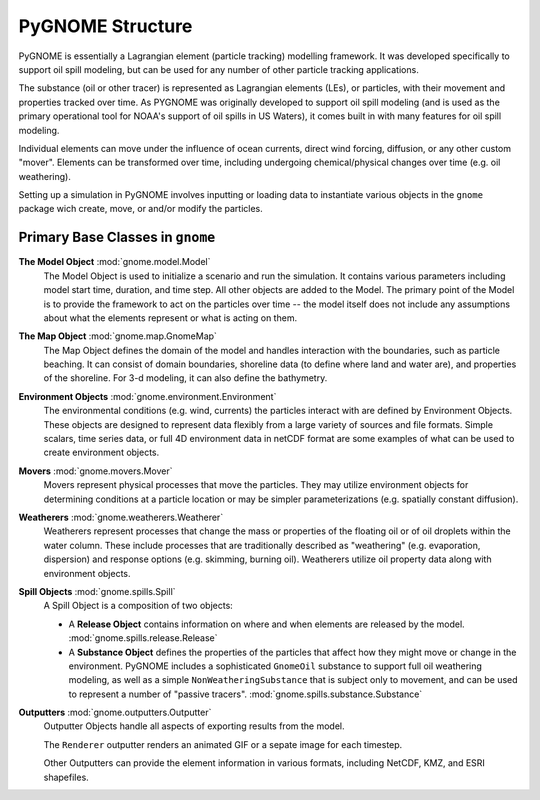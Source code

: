 #################
PyGNOME Structure
#################

PyGNOME is essentially a Lagrangian element (particle tracking) modelling framework. It was developed specifically to support oil spill modeling, but can be used for any number of other particle tracking applications.

The substance (oil or other tracer) is represented as Lagrangian elements (LEs), or particles, with their movement and properties tracked over time. As PYGNOME was originally developed to support oil spill modeling (and is used as the primary operational tool for NOAA's support of oil spills in US Waters), it comes built in with many features for oil spill modeling.

Individual elements can move under the influence of ocean currents, direct wind forcing, diffusion, or any other custom "mover". Elements can be transformed over time, including undergoing chemical/physical changes over time (e.g. oil weathering).

Setting up a simulation in PyGNOME involves inputting or loading data to instantiate various objects in the ``gnome`` package wich create, move, or and/or modify the particles.

Primary Base Classes in ``gnome``
---------------------------------

**The Model Object** :mod:`gnome.model.Model`
    The Model Object is used to initialize a scenario and run the simulation. It contains various parameters
    including model start time, duration, and time step. All other objects are added to the Model. The primary point of the Model is to provide the framework to act on the particles over time -- the model itself does not include any assumptions about what the elements represent or what is acting on them.

**The Map Object** :mod:`gnome.map.GnomeMap`
    The Map Object defines the domain of the model and handles interaction with the boundaries, such as particle beaching.
    It can consist of domain boundaries, shoreline data (to define where land and water are), and properties of the shoreline. For 3-d modeling, it can also define the bathymetry.

**Environment Objects** :mod:`gnome.environment.Environment`
    The environmental conditions (e.g. wind, currents) the particles interact with are defined by Environment Objects.
    These objects are designed to represent data flexibly from a large variety of sources and file formats.
    Simple scalars, time series data, or full 4D environment data in netCDF format are some examples of what can be used to create
    environment objects.

**Movers** :mod:`gnome.movers.Mover`
    Movers represent physical processes that move the particles.
    They may utilize environment objects for determining conditions at a particle location or may be simpler parameterizations (e.g. spatially constant diffusion).

**Weatherers** :mod:`gnome.weatherers.Weatherer`
    Weatherers represent processes that change the mass or properties of the floating oil or of oil droplets within the water column. These include processes that are traditionally described as "weathering" (e.g. evaporation, dispersion) and response options (e.g. skimming, burning oil). Weatherers utilize oil property data along with environment objects.

**Spill Objects** :mod:`gnome.spills.Spill`
    A Spill Object is a composition of two objects:
    
    * A **Release Object** contains information on where and when elements are released by the model. :mod:`gnome.spills.release.Release`  
    * A **Substance Object**  defines the properties of the particles that affect how they might move or change in the environment. PyGNOME includes a sophisticated ``GnomeOil`` substance to support full oil weathering modeling, as well as a simple ``NonWeatheringSubstance`` that is subject only to movement, and can be used to represent a number of "passive tracers". :mod:`gnome.spills.substance.Substance`
    
**Outputters** :mod:`gnome.outputters.Outputter`
    Outputter Objects handle all aspects of exporting results from the model.

    The ``Renderer`` outputter renders an animated GIF or a sepate image for each timestep.

    Other Outputters can provide the element information in various formats, including NetCDF, KMZ, and ESRI shapefiles.
 

 
  










